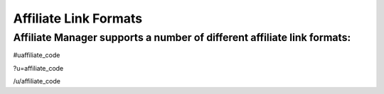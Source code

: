 Affiliate Link Formats
=======================

Affiliate Manager supports a number of different affiliate link formats:
------------------------------------------------------------------------

#uaffiliate_code

?u=affiliate_code

/u/affiliate_code
